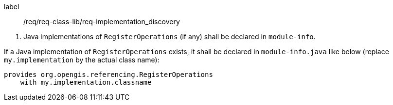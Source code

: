 [[req_implementation_discovery]]
[requirement]
====
[%metadata]
label:: /req/req-class-lib/req-implementation_discovery
[.component,class=conditions]
--
. Java implementations of `RegisterOperations` (if any) shall be declared in `module-info`.
--

[.component,class=part]
--
If a Java implementation of `RegisterOperations` exists,
it shall be declared in `module-info.java` like below
(replace `my.implementation` by the actual class name):

[source,java,options="unnumbered"]
----------------------------------------------------------------------------
provides org.opengis.referencing.RegisterOperations
    with my.implementation.classname
----------------------------------------------------------------------------

--
====
